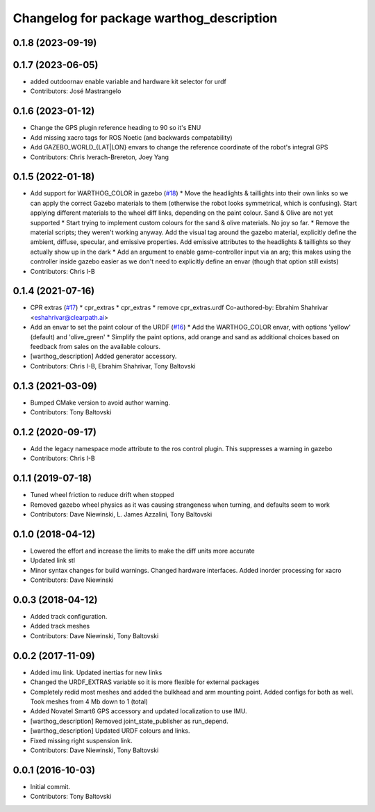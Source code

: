 ^^^^^^^^^^^^^^^^^^^^^^^^^^^^^^^^^^^^^^^^^
Changelog for package warthog_description
^^^^^^^^^^^^^^^^^^^^^^^^^^^^^^^^^^^^^^^^^

0.1.8 (2023-09-19)
------------------

0.1.7 (2023-06-05)
------------------
* added outdoornav enable variable and hardware kit selector for urdf
* Contributors: José Mastrangelo

0.1.6 (2023-01-12)
------------------
* Change the GPS plugin reference heading to 90 so it's ENU
* Add missing xacro tags for ROS Noetic (and backwards compatability)
* Add GAZEBO_WORLD\_{LAT|LON} envars to change the reference coordinate of the robot's integral GPS
* Contributors: Chris Iverach-Brereton, Joey Yang

0.1.5 (2022-01-18)
------------------
* Add support for WARTHOG_COLOR in gazebo (`#18 <https://github.com/warthog-cpr/warthog/issues/18>`_)
  * Move the headlights & taillights into their own links so we can apply the correct Gazebo materials to them (otherwise the robot looks symmetrical, which is confusing). Start applying different materials to the wheel diff links, depending on the paint colour. Sand & Olive are not yet supported
  * Start trying to implement custom colours for the sand & olive materials. No joy so far.
  * Remove the material scripts; they weren't working anyway. Add the visual tag around the gazebo material, explicitly define the ambient, diffuse, specular, and emissive properties. Add emissive attributes to the headlights & taillights so they actually show up in the dark
  * Add an argument to enable game-controller input via an arg; this makes using the controller inside gazebo easier as we don't need to explicitly define an envar (though that option still exists)
* Contributors: Chris I-B

0.1.4 (2021-07-16)
------------------
* CPR extras (`#17 <https://github.com/warthog-cpr/warthog/issues/17>`_)
  * cpr_extras
  * cpr_extras
  * remove cpr_extras.urdf
  Co-authored-by: Ebrahim Shahrivar <eshahrivar@clearpath.ai>
* Add an envar to set the paint colour of the URDF (`#16 <https://github.com/warthog-cpr/warthog/issues/16>`_)
  * Add the WARTHOG_COLOR envar, with options 'yellow' (default) and 'olive_green'
  * Simplify the paint options, add orange and sand as additional choices based on feedback from sales on the available colours.
* [warthog_description] Added generator accessory.
* Contributors: Chris I-B, Ebrahim Shahrivar, Tony Baltovski

0.1.3 (2021-03-09)
------------------
* Bumped CMake version to avoid author warning.
* Contributors: Tony Baltovski

0.1.2 (2020-09-17)
------------------
* Add the legacy namespace mode attribute to the ros control plugin. This suppresses a warning in gazebo
* Contributors: Chris I-B

0.1.1 (2019-07-18)
------------------
* Tuned wheel friction to reduce drift when stopped
* Removed gazebo wheel physics as it was causing strangeness when turning, and defaults seem to work
* Contributors: Dave Niewinski, L. James Azzalini, Tony Baltovski

0.1.0 (2018-04-12)
------------------
* Lowered the effort and increase the limits to make the diff units more accurate
* Updated link stl
* Minor syntax changes for build warnings.  Changed hardware interfaces.  Added inorder processing for xacro
* Contributors: Dave Niewinski

0.0.3 (2018-04-12)
------------------
* Added track configuration.
* Added track meshes
* Contributors: Dave Niewinski, Tony Baltovski

0.0.2 (2017-11-09)
------------------
* Added imu link.  Updated inertias for new links
* Changed the URDF_EXTRAS variable so it is more flexible for external packages
* Completely redid most meshes and added the bulkhead and arm mounting point. Added configs for both as well. Took meshes from 4 Mb down to 1 (total)
* Added Novatel Smart6 GPS accessory and updated localization to use IMU.
* [warthog_description] Removed joint_state_publisher as run_depend.
* [warthog_description] Updated URDF colours and links.
* Fixed missing right suspension link.
* Contributors: Dave Niewinski, Tony Baltovski

0.0.1 (2016-10-03)
------------------
* Initial commit.
* Contributors: Tony Baltovski

